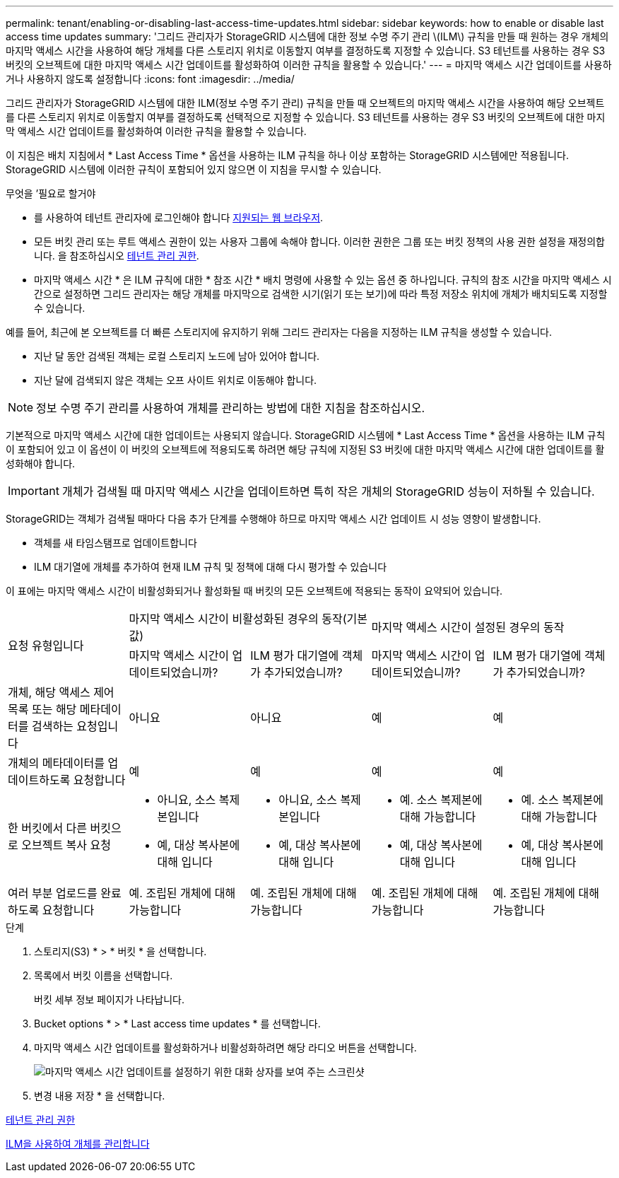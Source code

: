 ---
permalink: tenant/enabling-or-disabling-last-access-time-updates.html 
sidebar: sidebar 
keywords: how to enable or disable last access time updates 
summary: '그리드 관리자가 StorageGRID 시스템에 대한 정보 수명 주기 관리 \(ILM\) 규칙을 만들 때 원하는 경우 개체의 마지막 액세스 시간을 사용하여 해당 개체를 다른 스토리지 위치로 이동할지 여부를 결정하도록 지정할 수 있습니다. S3 테넌트를 사용하는 경우 S3 버킷의 오브젝트에 대한 마지막 액세스 시간 업데이트를 활성화하여 이러한 규칙을 활용할 수 있습니다.' 
---
= 마지막 액세스 시간 업데이트를 사용하거나 사용하지 않도록 설정합니다
:icons: font
:imagesdir: ../media/


[role="lead"]
그리드 관리자가 StorageGRID 시스템에 대한 ILM(정보 수명 주기 관리) 규칙을 만들 때 오브젝트의 마지막 액세스 시간을 사용하여 해당 오브젝트를 다른 스토리지 위치로 이동할지 여부를 결정하도록 선택적으로 지정할 수 있습니다. S3 테넌트를 사용하는 경우 S3 버킷의 오브젝트에 대한 마지막 액세스 시간 업데이트를 활성화하여 이러한 규칙을 활용할 수 있습니다.

이 지침은 배치 지침에서 * Last Access Time * 옵션을 사용하는 ILM 규칙을 하나 이상 포함하는 StorageGRID 시스템에만 적용됩니다. StorageGRID 시스템에 이러한 규칙이 포함되어 있지 않으면 이 지침을 무시할 수 있습니다.

.무엇을 &#8217;필요로 할거야
* 를 사용하여 테넌트 관리자에 로그인해야 합니다 xref:../admin/web-browser-requirements.adoc[지원되는 웹 브라우저].
* 모든 버킷 관리 또는 루트 액세스 권한이 있는 사용자 그룹에 속해야 합니다. 이러한 권한은 그룹 또는 버킷 정책의 사용 권한 설정을 재정의합니다. 을 참조하십시오 xref:tenant-management-permissions.adoc[테넌트 관리 권한].


* 마지막 액세스 시간 * 은 ILM 규칙에 대한 * 참조 시간 * 배치 명령에 사용할 수 있는 옵션 중 하나입니다. 규칙의 참조 시간을 마지막 액세스 시간으로 설정하면 그리드 관리자는 해당 개체를 마지막으로 검색한 시기(읽기 또는 보기)에 따라 특정 저장소 위치에 개체가 배치되도록 지정할 수 있습니다.

예를 들어, 최근에 본 오브젝트를 더 빠른 스토리지에 유지하기 위해 그리드 관리자는 다음을 지정하는 ILM 규칙을 생성할 수 있습니다.

* 지난 달 동안 검색된 객체는 로컬 스토리지 노드에 남아 있어야 합니다.
* 지난 달에 검색되지 않은 객체는 오프 사이트 위치로 이동해야 합니다.



NOTE: 정보 수명 주기 관리를 사용하여 개체를 관리하는 방법에 대한 지침을 참조하십시오.

기본적으로 마지막 액세스 시간에 대한 업데이트는 사용되지 않습니다. StorageGRID 시스템에 * Last Access Time * 옵션을 사용하는 ILM 규칙이 포함되어 있고 이 옵션이 이 버킷의 오브젝트에 적용되도록 하려면 해당 규칙에 지정된 S3 버킷에 대한 마지막 액세스 시간에 대한 업데이트를 활성화해야 합니다.


IMPORTANT: 개체가 검색될 때 마지막 액세스 시간을 업데이트하면 특히 작은 개체의 StorageGRID 성능이 저하될 수 있습니다.

StorageGRID는 객체가 검색될 때마다 다음 추가 단계를 수행해야 하므로 마지막 액세스 시간 업데이트 시 성능 영향이 발생합니다.

* 객체를 새 타임스탬프로 업데이트합니다
* ILM 대기열에 개체를 추가하여 현재 ILM 규칙 및 정책에 대해 다시 평가할 수 있습니다


이 표에는 마지막 액세스 시간이 비활성화되거나 활성화될 때 버킷의 모든 오브젝트에 적용되는 동작이 요약되어 있습니다.

[cols="1a,1a,1a,1a,1a"]
|===


.2+| 요청 유형입니다 2+| 마지막 액세스 시간이 비활성화된 경우의 동작(기본값) 2+| 마지막 액세스 시간이 설정된 경우의 동작 


| 마지막 액세스 시간이 업데이트되었습니까? | ILM 평가 대기열에 객체가 추가되었습니까? | 마지막 액세스 시간이 업데이트되었습니까? | ILM 평가 대기열에 객체가 추가되었습니까? 


 a| 
개체, 해당 액세스 제어 목록 또는 해당 메타데이터를 검색하는 요청입니다
 a| 
아니요
 a| 
아니요
 a| 
예
 a| 
예



 a| 
개체의 메타데이터를 업데이트하도록 요청합니다
 a| 
예
 a| 
예
 a| 
예
 a| 
예



 a| 
한 버킷에서 다른 버킷으로 오브젝트 복사 요청
 a| 
* 아니요, 소스 복제본입니다
* 예, 대상 복사본에 대해 입니다

 a| 
* 아니요, 소스 복제본입니다
* 예, 대상 복사본에 대해 입니다

 a| 
* 예. 소스 복제본에 대해 가능합니다
* 예, 대상 복사본에 대해 입니다

 a| 
* 예. 소스 복제본에 대해 가능합니다
* 예, 대상 복사본에 대해 입니다




 a| 
여러 부분 업로드를 완료하도록 요청합니다
 a| 
예. 조립된 개체에 대해 가능합니다
 a| 
예. 조립된 개체에 대해 가능합니다
 a| 
예. 조립된 개체에 대해 가능합니다
 a| 
예. 조립된 개체에 대해 가능합니다

|===
.단계
. 스토리지(S3) * > * 버킷 * 을 선택합니다.
. 목록에서 버킷 이름을 선택합니다.
+
버킷 세부 정보 페이지가 나타납니다.

. Bucket options * > * Last access time updates * 를 선택합니다.
. 마지막 액세스 시간 업데이트를 활성화하거나 비활성화하려면 해당 라디오 버튼을 선택합니다.
+
image::../media/buckets_last_update_time_dialog_box.png[마지막 액세스 시간 업데이트를 설정하기 위한 대화 상자를 보여 주는 스크린샷]

. 변경 내용 저장 * 을 선택합니다.


xref:tenant-management-permissions.adoc[테넌트 관리 권한]

xref:../ilm/index.adoc[ILM을 사용하여 개체를 관리합니다]
